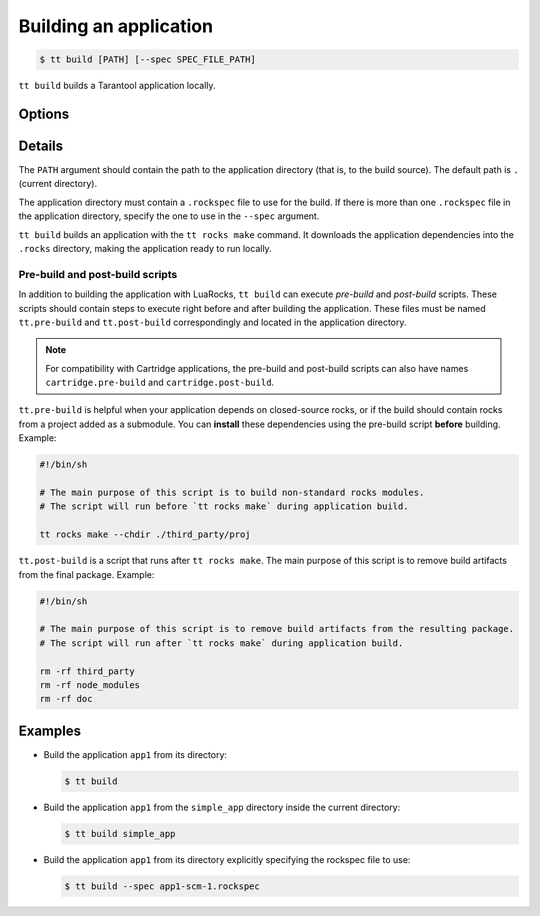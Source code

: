 .. _tt-build:

Building an application
=======================

..  code-block:: console

    $ tt build [PATH] [--spec SPEC_FILE_PATH]


``tt build`` builds a Tarantool application locally.

Options
-------

..  option:: --spec SPEC_FILE_PATH

    Path to a ``.rockspec`` file to use for the current build

Details
-------

The ``PATH`` argument should contain the path to the application directory
(that is, to the build source). The default path is ``.`` (current directory).

The application directory must contain a ``.rockspec`` file to use for the build.
If there is more than one ``.rockspec`` file in the application directory, specify
the one to use in the ``--spec`` argument.

``tt build`` builds an application with the ``tt rocks make`` command.
It downloads the application dependencies into the ``.rocks`` directory,
making the application ready to run locally.

Pre-build and post-build scripts
~~~~~~~~~~~~~~~~~~~~~~~~~~~~~~~~

In addition to building the application with LuaRocks, ``tt build``
can execute *pre-build* and *post-build* scripts. These scripts should
contain steps to execute right before and after building the application.
These files must be named ``tt.pre-build`` and ``tt.post-build`` correspondingly
and located in the application directory.

.. note::

    For compatibility with Cartridge applications,
    the pre-build and post-build scripts can also have names ``cartridge.pre-build``
    and ``cartridge.post-build``.

``tt.pre-build`` is helpful when your application depends on closed-source rocks,
or if the build should contain rocks from a project added as a submodule.
You can **install** these dependencies using the pre-build script **before** building.
Example:

..  code-block:: bash

    #!/bin/sh

    # The main purpose of this script is to build non-standard rocks modules.
    # The script will run before `tt rocks make` during application build.

    tt rocks make --chdir ./third_party/proj

``tt.post-build`` is a script that runs after ``tt rocks make``. The main purpose
of this script is to remove build artifacts from the final package. Example:

..  code-block:: bash

    #!/bin/sh

    # The main purpose of this script is to remove build artifacts from the resulting package.
    # The script will run after `tt rocks make` during application build.

    rm -rf third_party
    rm -rf node_modules
    rm -rf doc


Examples
--------

*   Build the application ``app1`` from its directory:

    ..  code-block:: console

        $ tt build

*   Build the application ``app1`` from the ``simple_app`` directory inside the current directory:

    ..  code-block:: console

        $ tt build simple_app

*   Build the application ``app1`` from its directory explicitly specifying the rockspec file to use:

    ..  code-block:: console

        $ tt build --spec app1-scm-1.rockspec